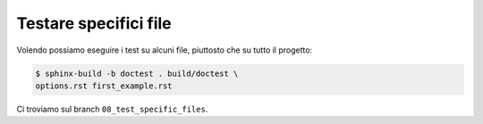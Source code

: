 Testare specifici file
======================

Volendo possiamo eseguire i test su
alcuni file, piuttosto che su tutto
il progetto:

.. code-block:: shell

   $ sphinx-build -b doctest . build/doctest \
   options.rst first_example.rst

Ci troviamo sul branch ``08_test_specific_files``.
